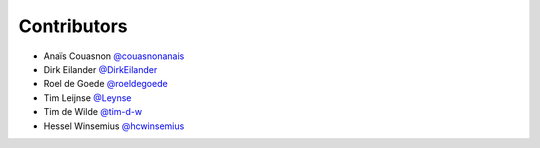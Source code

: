 .. _contributors:

Contributors
============

* Anaïs Couasnon `@couasnonanais <https://github.com/couasnonanais>`_
* Dirk Eilander `@DirkEilander <https://github.com/DirkEilander>`_
* Roel de Goede `@roeldegoede <https://github.com/roeldegoede>`_
* Tim Leijnse `@Leynse <https://github.com/leynse>`_
* Tim de Wilde `@tim-d-w <https://github.com/tim-d-w>`_
* Hessel Winsemius `@hcwinsemius <https://github.com/hcwinsemius>`_

